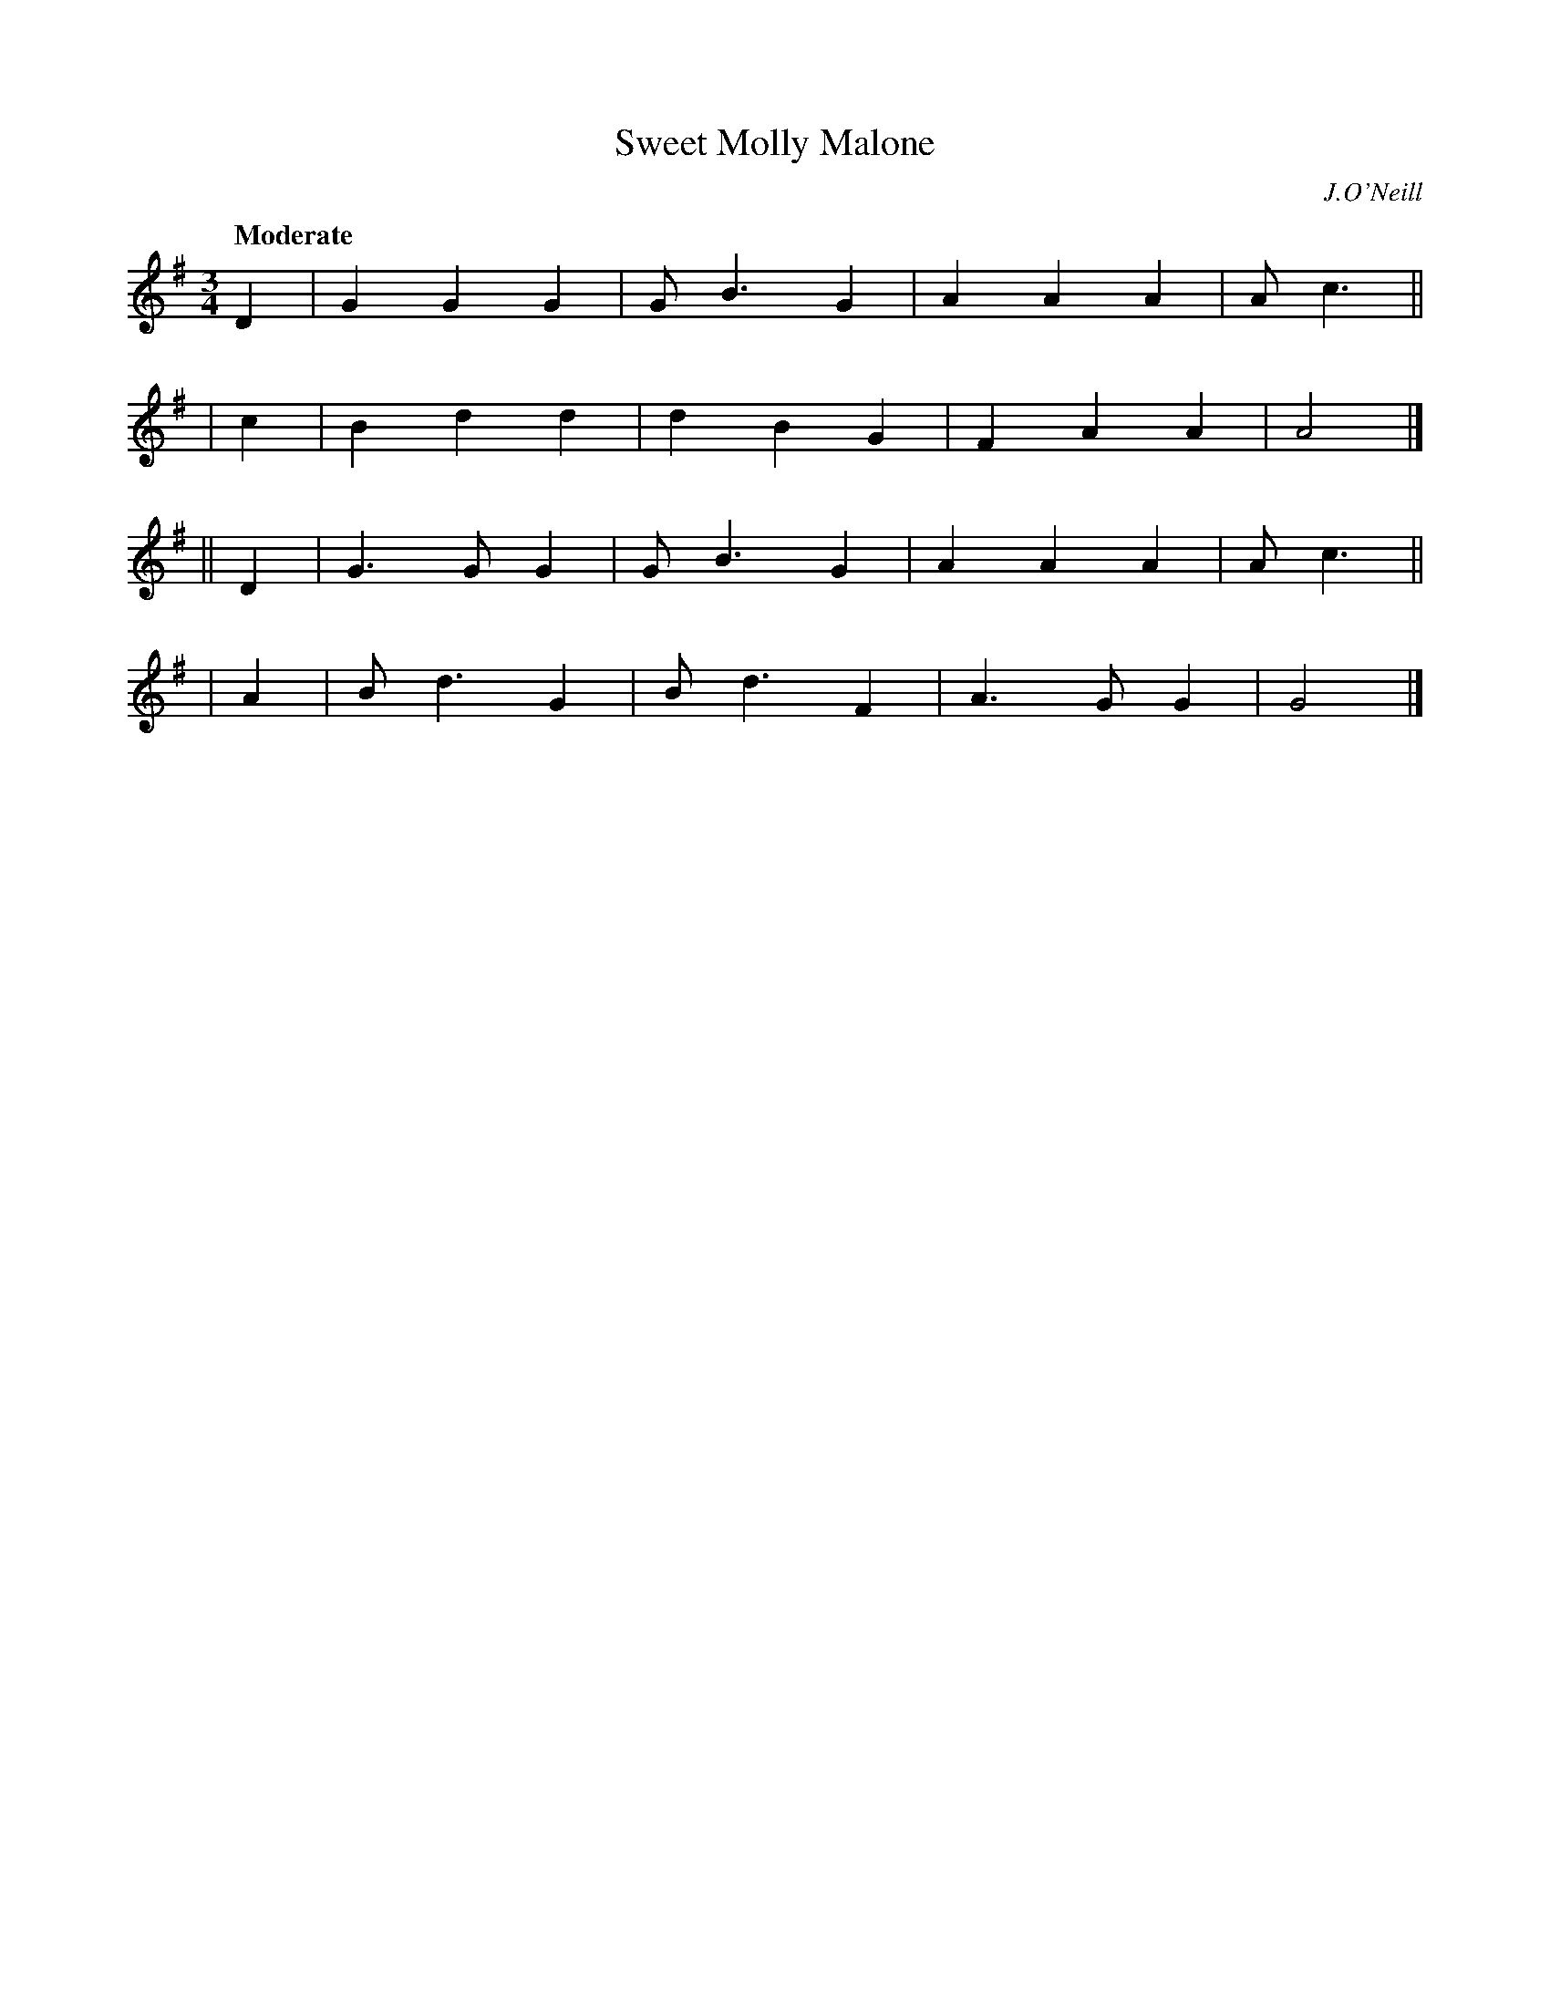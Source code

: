 X: 483
T: Sweet Molly Malone
N: Irish title: maire .maisea.c ni maeleoin
R: waltz, air
%S: s:4 b:16(4+4+4+4)
B: O'Neill's 1850 #483
O: J.O'Neill
Z: henrik.norbeck@mailbox.swipnet.se
Q: "Moderate"
M: 3/4
L: 1/8
K: G
   D2 | G2 G2 G2 | G B3  G2 | A2 A2 A2 | A c3 ||
|  c2 | B2 d2 d2 | d2 B2 G2 | F2 A2 A2 | A4   |]
|| D2 | G3 G  G2 | G B3  G2 | A2 A2 A2 | A c3 ||
|  A2 | B d3  G2 | B d3  F2 | A3  G G2 | G4   |]
